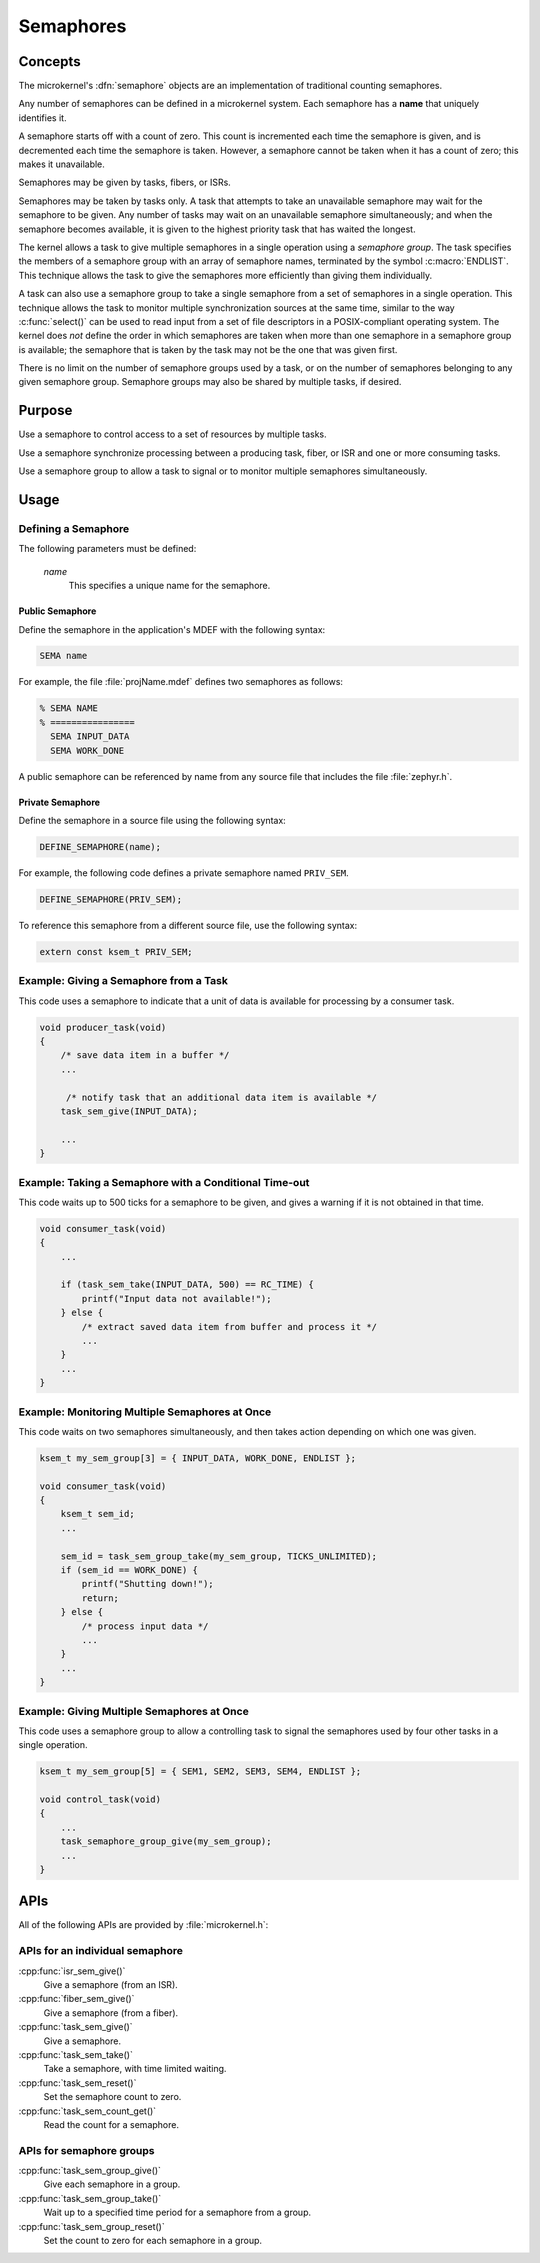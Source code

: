 .. _microkernel_semaphores:

Semaphores
##########

Concepts
********

The microkernel's :dfn:`semaphore` objects are an implementation of traditional
counting semaphores.

Any number of semaphores can be defined in a microkernel system. Each semaphore
has a **name** that uniquely identifies it.

A semaphore starts off with a count of zero. This count is incremented each
time the semaphore is given, and is decremented each time the semaphore is taken.
However, a semaphore cannot be taken when it has a count of zero; this makes
it unavailable.

Semaphores may be given by tasks, fibers, or ISRs.

Semaphores may be taken by tasks only. A task that attempts to take an unavailable
semaphore may wait for the semaphore to be given. Any number of tasks may wait on
an unavailable semaphore simultaneously; and when the semaphore becomes available,
it is given to the highest priority task that has waited the longest.

The kernel allows a task to give multiple semaphores in a single operation using a
*semaphore group*. The task specifies the members of a semaphore group with an array
of semaphore names, terminated by the symbol :c:macro:`ENDLIST`. This technique
allows the task to give the semaphores more efficiently than giving them individually.

A task can also use a semaphore group to take a single semaphore from a set
of semaphores in a single operation. This technique allows the task to
monitor multiple synchronization sources at the same time, similar to the way
:c:func:`select()` can be used to read input from a set of file descriptors
in a POSIX-compliant operating system. The kernel does *not* define the order
in which semaphores are taken when more than one semaphore in a semaphore group
is available; the semaphore that is taken by the task may not be the one
that was given first.

There is no limit on the number of semaphore groups used by a task, or
on the number of semaphores belonging to any given semaphore group. Semaphore
groups may also be shared by multiple tasks, if desired.

Purpose
*******

Use a semaphore to control access to a set of resources by multiple tasks.

Use a semaphore synchronize processing between a producing task, fiber,
or ISR and one or more consuming tasks.

Use a semaphore group to allow a task to signal or to monitor multiple
semaphores simultaneously.

Usage
*****

Defining a Semaphore
====================

The following parameters must be defined:

   *name*
          This specifies a unique name for the semaphore.

Public Semaphore
----------------

Define the semaphore in the application's MDEF with the following syntax:

.. code-block:: console

   SEMA name

For example, the file :file:`projName.mdef` defines two semaphores as follows:

.. code-block:: console

    % SEMA NAME
    % ================
      SEMA INPUT_DATA
      SEMA WORK_DONE

A public semaphore can be referenced by name from any source file that
includes the file :file:`zephyr.h`.

Private Semaphore
-----------------

Define the semaphore in a source file using the following syntax:

.. code-block:: c

   DEFINE_SEMAPHORE(name);

For example, the following code defines a private semaphore named ``PRIV_SEM``.

.. code-block:: c

   DEFINE_SEMAPHORE(PRIV_SEM);

To reference this semaphore from a different source file, use the following syntax:

.. code-block:: c

   extern const ksem_t PRIV_SEM;

Example: Giving a Semaphore from a Task
=======================================

This code uses a semaphore to indicate that a unit of data
is available for processing by a consumer task.

.. code-block:: c

   void producer_task(void)
   {
       /* save data item in a buffer */
       ...

        /* notify task that an additional data item is available */
       task_sem_give(INPUT_DATA);

       ...
   }

Example: Taking a Semaphore with a Conditional Time-out
=======================================================

This code waits up to 500 ticks for a semaphore to be given,
and gives a warning if it is not obtained in that time.

.. code-block:: c

   void consumer_task(void)
   {
       ...

       if (task_sem_take(INPUT_DATA, 500) == RC_TIME) {
           printf("Input data not available!");
       } else {
           /* extract saved data item from buffer and process it */
           ...
       }
       ...
   }

Example: Monitoring Multiple Semaphores at Once
===============================================

This code waits on two semaphores simultaneously, and then takes
action depending on which one was given.

.. code-block:: c

   ksem_t my_sem_group[3] = { INPUT_DATA, WORK_DONE, ENDLIST };

   void consumer_task(void)
   {
       ksem_t sem_id;
       ...

       sem_id = task_sem_group_take(my_sem_group, TICKS_UNLIMITED);
       if (sem_id == WORK_DONE) {
           printf("Shutting down!");
           return;
       } else {
           /* process input data */
           ...
       }
       ...
   }

Example: Giving Multiple Semaphores at Once
===========================================

This code uses a semaphore group to allow a controlling task to signal
the semaphores used by four other tasks in a single operation.

.. code-block:: c

   ksem_t my_sem_group[5] = { SEM1, SEM2, SEM3, SEM4, ENDLIST };

   void control_task(void)
   {
       ...
       task_semaphore_group_give(my_sem_group);
       ...
   }

APIs
****

All of the following APIs are provided by :file:`microkernel.h`:


APIs for an individual semaphore
================================

:cpp:func:`isr_sem_give()`
   Give a semaphore (from an ISR).

:cpp:func:`fiber_sem_give()`
   Give a semaphore (from a fiber).

:cpp:func:`task_sem_give()`
   Give a semaphore.

:cpp:func:`task_sem_take()`
   Take a semaphore, with time limited waiting.

:cpp:func:`task_sem_reset()`
   Set the semaphore count to zero.

:cpp:func:`task_sem_count_get()`
   Read the count for a semaphore.

APIs for semaphore groups
=========================

:cpp:func:`task_sem_group_give()`
   Give each semaphore in a group.

:cpp:func:`task_sem_group_take()`
   Wait up to a specified time period for a semaphore from a group.

:cpp:func:`task_sem_group_reset()`
   Set the count to zero for each semaphore in a group.
